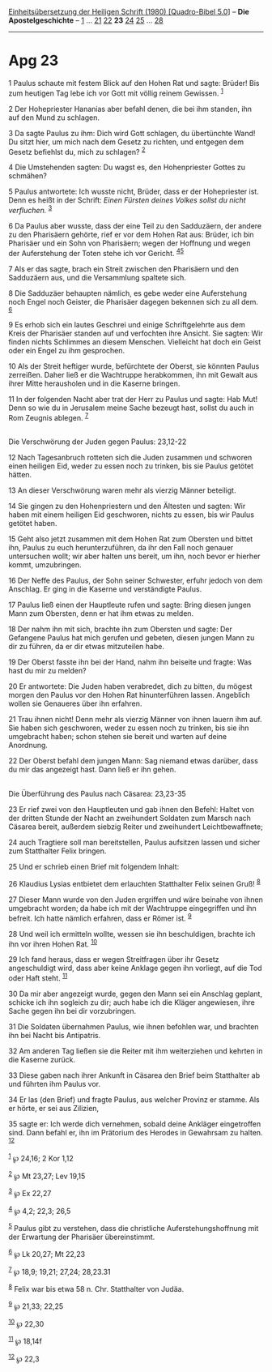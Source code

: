 :PROPERTIES:
:ID:       cbc7778c-6667-42ca-ba11-672621f429a4
:END:
<<navbar>>
[[../index.html][Einheitsübersetzung der Heiligen Schrift (1980)
[Quadro-Bibel 5.0]]] -- *Die Apostelgeschichte* --
[[file:Apg_1.html][1]] ... [[file:Apg_21.html][21]]
[[file:Apg_22.html][22]] *23* [[file:Apg_24.html][24]]
[[file:Apg_25.html][25]] ... [[file:Apg_28.html][28]]

--------------

* Apg 23
  :PROPERTIES:
  :CUSTOM_ID: apg-23
  :END:

<<verses>>

<<v1>>
1 Paulus schaute mit festem Blick auf den Hohen Rat und sagte: Brüder!
Bis zum heutigen Tag lebe ich vor Gott mit völlig reinem Gewissen.
^{[[#fn1][1]]}

<<v2>>
2 Der Hohepriester Hananias aber befahl denen, die bei ihm standen, ihn
auf den Mund zu schlagen.

<<v3>>
3 Da sagte Paulus zu ihm: Dich wird Gott schlagen, du übertünchte Wand!
Du sitzt hier, um mich nach dem Gesetz zu richten, und entgegen dem
Gesetz befiehlst du, mich zu schlagen? ^{[[#fn2][2]]}

<<v4>>
4 Die Umstehenden sagten: Du wagst es, den Hohenpriester Gottes zu
schmähen?

<<v5>>
5 Paulus antwortete: Ich wusste nicht, Brüder, dass er der Hohepriester
ist. Denn es heißt in der Schrift: /Einen Fürsten deines Volkes sollst
du nicht verfluchen./ ^{[[#fn3][3]]}

<<v6>>
6 Da Paulus aber wusste, dass der eine Teil zu den Sadduzäern, der
andere zu den Pharisäern gehörte, rief er vor dem Hohen Rat aus: Brüder,
ich bin Pharisäer und ein Sohn von Pharisäern; wegen der Hoffnung und
wegen der Auferstehung der Toten stehe ich vor Gericht.
^{[[#fn4][4]][[#fn5][5]]}

<<v7>>
7 Als er das sagte, brach ein Streit zwischen den Pharisäern und den
Sadduzäern aus, und die Versammlung spaltete sich.

<<v8>>
8 Die Sadduzäer behaupten nämlich, es gebe weder eine Auferstehung noch
Engel noch Geister, die Pharisäer dagegen bekennen sich zu all dem.
^{[[#fn6][6]]}

<<v9>>
9 Es erhob sich ein lautes Geschrei und einige Schriftgelehrte aus dem
Kreis der Pharisäer standen auf und verfochten ihre Ansicht. Sie sagten:
Wir finden nichts Schlimmes an diesem Menschen. Vielleicht hat doch ein
Geist oder ein Engel zu ihm gesprochen.

<<v10>>
10 Als der Streit heftiger wurde, befürchtete der Oberst, sie könnten
Paulus zerreißen. Daher ließ er die Wachtruppe herabkommen, ihn mit
Gewalt aus ihrer Mitte herausholen und in die Kaserne bringen.

<<v11>>
11 In der folgenden Nacht aber trat der Herr zu Paulus und sagte: Hab
Mut! Denn so wie du in Jerusalem meine Sache bezeugt hast, sollst du
auch in Rom Zeugnis ablegen. ^{[[#fn7][7]]}\\
\\

<<v12>>
**** Die Verschwörung der Juden gegen Paulus: 23,12-22
     :PROPERTIES:
     :CUSTOM_ID: die-verschwörung-der-juden-gegen-paulus-2312-22
     :END:
12 Nach Tagesanbruch rotteten sich die Juden zusammen und schworen einen
heiligen Eid, weder zu essen noch zu trinken, bis sie Paulus getötet
hätten.

<<v13>>
13 An dieser Verschwörung waren mehr als vierzig Männer beteiligt.

<<v14>>
14 Sie gingen zu den Hohenpriestern und den Ältesten und sagten: Wir
haben mit einem heiligen Eid geschworen, nichts zu essen, bis wir Paulus
getötet haben.

<<v15>>
15 Geht also jetzt zusammen mit dem Hohen Rat zum Obersten und bittet
ihn, Paulus zu euch herunterzuführen, da ihr den Fall noch genauer
untersuchen wollt; wir aber halten uns bereit, um ihn, noch bevor er
hierher kommt, umzubringen.

<<v16>>
16 Der Neffe des Paulus, der Sohn seiner Schwester, erfuhr jedoch von
dem Anschlag. Er ging in die Kaserne und verständigte Paulus.

<<v17>>
17 Paulus ließ einen der Hauptleute rufen und sagte: Bring diesen jungen
Mann zum Obersten, denn er hat ihm etwas zu melden.

<<v18>>
18 Der nahm ihn mit sich, brachte ihn zum Obersten und sagte: Der
Gefangene Paulus hat mich gerufen und gebeten, diesen jungen Mann zu dir
zu führen, da er dir etwas mitzuteilen habe.

<<v19>>
19 Der Oberst fasste ihn bei der Hand, nahm ihn beiseite und fragte: Was
hast du mir zu melden?

<<v20>>
20 Er antwortete: Die Juden haben verabredet, dich zu bitten, du mögest
morgen den Paulus vor den Hohen Rat hinunterführen lassen. Angeblich
wollen sie Genaueres über ihn erfahren.

<<v21>>
21 Trau ihnen nicht! Denn mehr als vierzig Männer von ihnen lauern ihm
auf. Sie haben sich geschworen, weder zu essen noch zu trinken, bis sie
ihn umgebracht haben; schon stehen sie bereit und warten auf deine
Anordnung.

<<v22>>
22 Der Oberst befahl dem jungen Mann: Sag niemand etwas darüber, dass du
mir das angezeigt hast. Dann ließ er ihn gehen.\\
\\

<<v23>>
**** Die Überführung des Paulus nach Cäsarea: 23,23-35
     :PROPERTIES:
     :CUSTOM_ID: die-überführung-des-paulus-nach-cäsarea-2323-35
     :END:
23 Er rief zwei von den Hauptleuten und gab ihnen den Befehl: Haltet von
der dritten Stunde der Nacht an zweihundert Soldaten zum Marsch nach
Cäsarea bereit, außerdem siebzig Reiter und zweihundert
Leichtbewaffnete;

<<v24>>
24 auch Tragtiere soll man bereitstellen, Paulus aufsitzen lassen und
sicher zum Statthalter Felix bringen.

<<v25>>
25 Und er schrieb einen Brief mit folgendem Inhalt:

<<v26>>
26 Klaudius Lysias entbietet dem erlauchten Statthalter Felix seinen
Gruß! ^{[[#fn8][8]]}

<<v27>>
27 Dieser Mann wurde von den Juden ergriffen und wäre beinahe von ihnen
umgebracht worden; da habe ich mit der Wachtruppe eingegriffen und ihn
befreit. Ich hatte nämlich erfahren, dass er Römer ist. ^{[[#fn9][9]]}

<<v28>>
28 Und weil ich ermitteln wollte, wessen sie ihn beschuldigen, brachte
ich ihn vor ihren Hohen Rat. ^{[[#fn10][10]]}

<<v29>>
29 Ich fand heraus, dass er wegen Streitfragen über ihr Gesetz
angeschuldigt wird, dass aber keine Anklage gegen ihn vorliegt, auf die
Tod oder Haft steht. ^{[[#fn11][11]]}

<<v30>>
30 Da mir aber angezeigt wurde, gegen den Mann sei ein Anschlag geplant,
schicke ich ihn sogleich zu dir; auch habe ich die Kläger angewiesen,
ihre Sache gegen ihn bei dir vorzubringen.

<<v31>>
31 Die Soldaten übernahmen Paulus, wie ihnen befohlen war, und brachten
ihn bei Nacht bis Antipatris.

<<v32>>
32 Am anderen Tag ließen sie die Reiter mit ihm weiterziehen und kehrten
in die Kaserne zurück.

<<v33>>
33 Diese gaben nach ihrer Ankunft in Cäsarea den Brief beim Statthalter
ab und führten ihm Paulus vor.

<<v34>>
34 Er las (den Brief) und fragte Paulus, aus welcher Provinz er stamme.
Als er hörte, er sei aus Zilizien,

<<v35>>
35 sagte er: Ich werde dich vernehmen, sobald deine Ankläger
eingetroffen sind. Dann befahl er, ihn im Prätorium des Herodes in
Gewahrsam zu halten. ^{[[#fn12][12]]}\\
\\

^{[[#fnm1][1]]} ℘ 24,16; 2 Kor 1,12

^{[[#fnm2][2]]} ℘ Mt 23,27; Lev 19,15

^{[[#fnm3][3]]} ℘ Ex 22,27

^{[[#fnm4][4]]} ℘ 4,2; 22,3; 26,5

^{[[#fnm5][5]]} Paulus gibt zu verstehen, dass die christliche
Auferstehungshoffnung mit der Erwartung der Pharisäer übereinstimmt.

^{[[#fnm6][6]]} ℘ Lk 20,27; Mt 22,23

^{[[#fnm7][7]]} ℘ 18,9; 19,21; 27,24; 28,23.31

^{[[#fnm8][8]]} Felix war bis etwa 58 n. Chr. Statthalter von Judäa.

^{[[#fnm9][9]]} ℘ 21,33; 22,25

^{[[#fnm10][10]]} ℘ 22,30

^{[[#fnm11][11]]} ℘ 18,14f

^{[[#fnm12][12]]} ℘ 22,3

